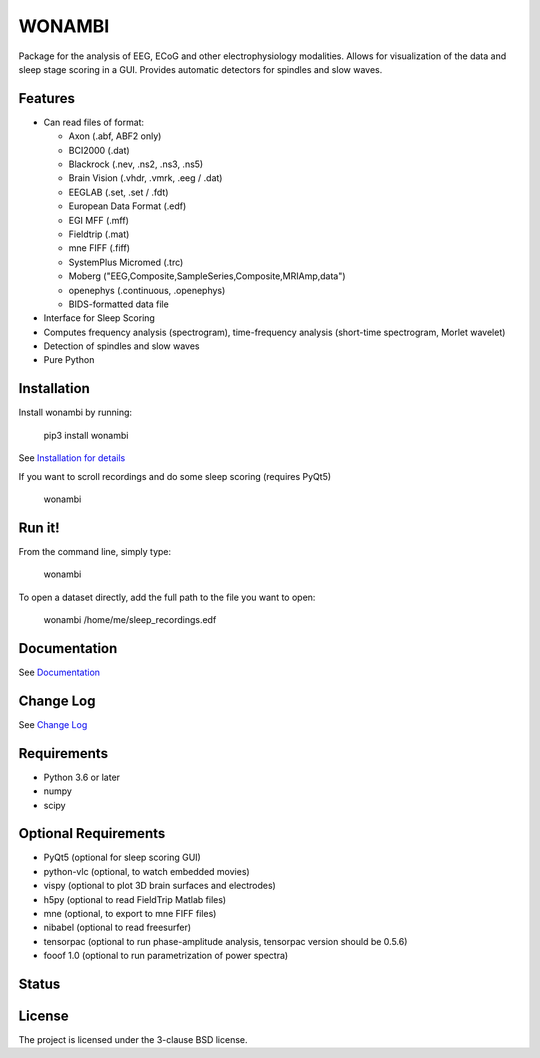 WONAMBI
=======
Package for the analysis of EEG, ECoG and other electrophysiology modalities.
Allows for visualization of the data and sleep stage scoring in a GUI.
Provides automatic detectors for spindles and slow waves.

Features
--------
- Can read files of format:

  - Axon (.abf, ABF2 only)
  - BCI2000 (.dat)
  - Blackrock (.nev, .ns2, .ns3, .ns5)
  - Brain Vision (.vhdr, .vmrk, .eeg / .dat)
  - EEGLAB (.set, .set / .fdt)
  - European Data Format (.edf)
  - EGI MFF (.mff)
  - Fieldtrip (.mat)
  - mne FIFF (.fiff)
  - SystemPlus Micromed (.trc)
  - Moberg ("EEG,Composite,SampleSeries,Composite,MRIAmp,data")
  - openephys (.continuous, .openephys)
  - BIDS-formatted data file

- Interface for Sleep Scoring

- Computes frequency analysis (spectrogram), time-frequency analysis (short-time spectrogram, Morlet wavelet)

- Detection of spindles and slow waves

- Pure Python

Installation
------------
Install wonambi by running:

    pip3 install wonambi

See `Installation for details <http://wonambi-python.github.io/installation.html>`_

If you want to scroll recordings and do some sleep scoring (requires PyQt5)

    wonambi

Run it!
-------
From the command line, simply type:

    wonambi

To open a dataset directly, add the full path to the file you want to open:

    wonambi /home/me/sleep_recordings.edf

Documentation
-------------
See `Documentation <http://wonambi-python.github.io/>`_

Change Log
----------
See `Change Log <http://wonambi-python.github.io/changelog.html>`_

Requirements
------------
- Python 3.6 or later
- numpy
- scipy

Optional Requirements
---------------------
- PyQt5 (optional for sleep scoring GUI)
- python-vlc (optional, to watch embedded movies)
- vispy (optional to plot 3D brain surfaces and electrodes)
- h5py (optional to read FieldTrip Matlab files)
- mne (optional, to export to mne FIFF files)
- nibabel (optional to read freesurfer)
- tensorpac (optional to run phase-amplitude analysis, tensorpac version should be 0.5.6)
- fooof 1.0 (optional to run parametrization of power spectra)

Status
------
.. image:: https://travis-ci.com/wonambi-python/wonambi.svg?branch=master
    :target: https://travis-ci.com/wonambi-python/wonambi

.. image:: https://codecov.io/gh/wonambi-python/wonambi/branch/master/graph/badge.svg
    :target: https://codecov.io/gh/wonambi-python/wonambi

License
-------
The project is licensed under the 3-clause BSD license.
